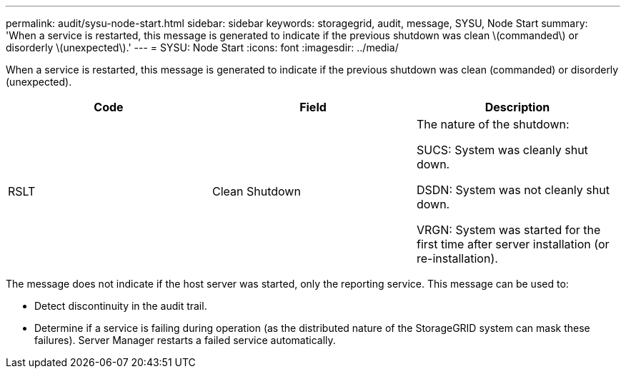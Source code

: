 ---
permalink: audit/sysu-node-start.html
sidebar: sidebar
keywords: storagegrid, audit, message, SYSU, Node Start
summary: 'When a service is restarted, this message is generated to indicate if the previous shutdown was clean \(commanded\) or disorderly \(unexpected\).'
---
= SYSU: Node Start
:icons: font
:imagesdir: ../media/

[.lead]
When a service is restarted, this message is generated to indicate if the previous shutdown was clean (commanded) or disorderly (unexpected).

[options="header"]
|===
| Code| Field| Description
a|
RSLT
a|
Clean Shutdown
a|
The nature of the shutdown:

SUCS: System was cleanly shut down.

DSDN: System was not cleanly shut down.

VRGN: System was started for the first time after server installation (or re-installation).

|===
The message does not indicate if the host server was started, only the reporting service. This message can be used to:

* Detect discontinuity in the audit trail.
* Determine if a service is failing during operation (as the distributed nature of the StorageGRID system can mask these failures). Server Manager restarts a failed service automatically.
